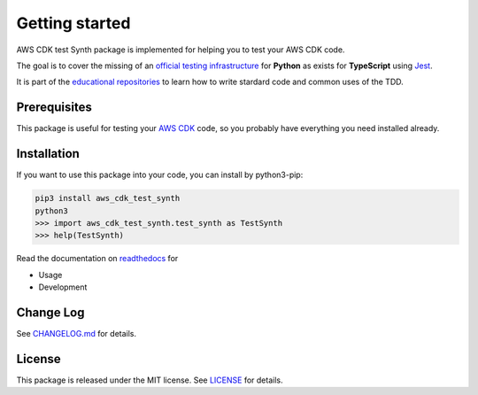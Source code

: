 Getting started
===============

AWS CDK test Synth package is implemented for helping you to test your AWS CDK code.

The goal is to cover the missing of an `official testing infrastructure <https://docs.aws.amazon.com/cdk/latest/guide/testing.html>`_ for **Python** as exists for **TypeScript** using `Jest <https://jestjs.io/>`_.

It is part of the `educational repositories <https://github.com/pandle/materials>`_ to learn how to write stardard code and common uses of the TDD.

Prerequisites
#############

This package is useful for testing your `AWS CDK <https://docs.aws.amazon.com/cdk/latest/guide/>`_ code, so you probably have everything you need installed already.

Installation
############

If you want to use this package into your code, you can install by python3-pip:

.. code-block:: bash

    pip3 install aws_cdk_test_synth
    python3
    >>> import aws_cdk_test_synth.test_synth as TestSynth
    >>> help(TestSynth)

Read the documentation on `readthedocs <https://aws-cdk-test-synth.readthedocs.io/en/latest/>`_ for

* Usage
* Development

Change Log
##########

See `CHANGELOG.md <https://github.com/bilardi/aws-cdk-test-synth/blob/master/CHANGELOG.md>`_ for details.

License
#######

This package is released under the MIT license.  See `LICENSE <https://github.com/bilardi/aws-cdk-test-synth/blob/master/LICENSE>`_ for details.
